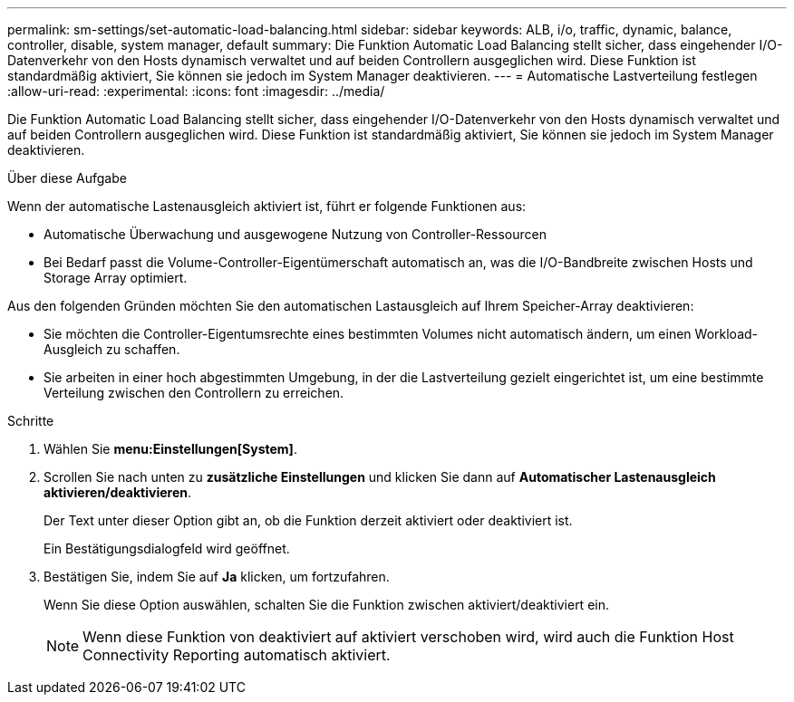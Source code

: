 ---
permalink: sm-settings/set-automatic-load-balancing.html 
sidebar: sidebar 
keywords: ALB, i/o, traffic, dynamic, balance, controller, disable, system manager, default 
summary: Die Funktion Automatic Load Balancing stellt sicher, dass eingehender I/O-Datenverkehr von den Hosts dynamisch verwaltet und auf beiden Controllern ausgeglichen wird. Diese Funktion ist standardmäßig aktiviert, Sie können sie jedoch im System Manager deaktivieren. 
---
= Automatische Lastverteilung festlegen
:allow-uri-read: 
:experimental: 
:icons: font
:imagesdir: ../media/


[role="lead"]
Die Funktion Automatic Load Balancing stellt sicher, dass eingehender I/O-Datenverkehr von den Hosts dynamisch verwaltet und auf beiden Controllern ausgeglichen wird. Diese Funktion ist standardmäßig aktiviert, Sie können sie jedoch im System Manager deaktivieren.

.Über diese Aufgabe
Wenn der automatische Lastenausgleich aktiviert ist, führt er folgende Funktionen aus:

* Automatische Überwachung und ausgewogene Nutzung von Controller-Ressourcen
* Bei Bedarf passt die Volume-Controller-Eigentümerschaft automatisch an, was die I/O-Bandbreite zwischen Hosts und Storage Array optimiert.


Aus den folgenden Gründen möchten Sie den automatischen Lastausgleich auf Ihrem Speicher-Array deaktivieren:

* Sie möchten die Controller-Eigentumsrechte eines bestimmten Volumes nicht automatisch ändern, um einen Workload-Ausgleich zu schaffen.
* Sie arbeiten in einer hoch abgestimmten Umgebung, in der die Lastverteilung gezielt eingerichtet ist, um eine bestimmte Verteilung zwischen den Controllern zu erreichen.


.Schritte
. Wählen Sie *menu:Einstellungen[System]*.
. Scrollen Sie nach unten zu *zusätzliche Einstellungen* und klicken Sie dann auf *Automatischer Lastenausgleich aktivieren/deaktivieren*.
+
Der Text unter dieser Option gibt an, ob die Funktion derzeit aktiviert oder deaktiviert ist.

+
Ein Bestätigungsdialogfeld wird geöffnet.

. Bestätigen Sie, indem Sie auf *Ja* klicken, um fortzufahren.
+
Wenn Sie diese Option auswählen, schalten Sie die Funktion zwischen aktiviert/deaktiviert ein.

+
[NOTE]
====
Wenn diese Funktion von deaktiviert auf aktiviert verschoben wird, wird auch die Funktion Host Connectivity Reporting automatisch aktiviert.

====


